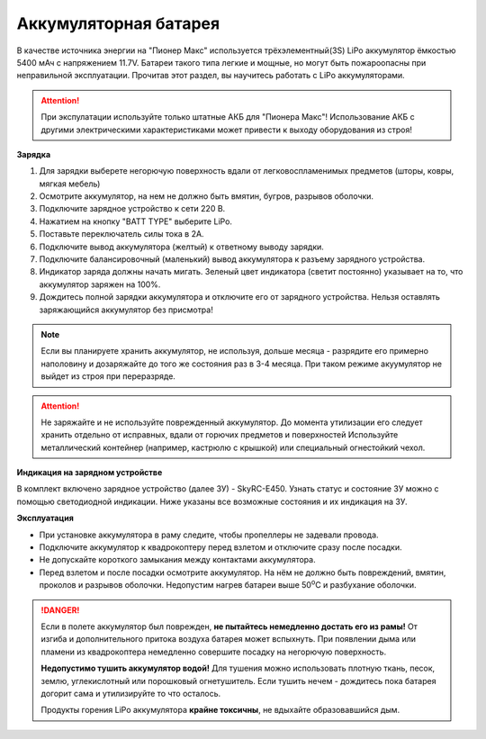 Аккумуляторная батарея 
======================

В качестве источника энергии на "Пионер Макс" используется трёхэлементный(3S) LiPo аккумулятор ёмкостью 5400 мАч с напряжением 11.7V. Батареи такого типа легкие и мощные, но могут быть пожароопасны при неправильной эксплуатации. Прочитав этот раздел, вы научитесь работать с LiPo аккумуляторами.


.. attention:: При экспулатации используйте только штатные АКБ для "Пионера Макс"! Использование АКБ с другими электрическими характеристиками может привести к выходу оборудования из строя! 

**Зарядка**

#. Для зарядки выберете негорючую поверхность вдали от легковоспламенимых предметов (шторы, ковры, мягкая мебель)
#. Осмотрите аккумулятор, на нем не должно быть вмятин, бугров, разрывов оболочки.
#. Подключите зарядное устройство к сети 220 В.
#. Нажатием на кнопку "BATT TYPE" выберите LiPo.
#. Поставьте переключатель cилы тока в 2A.
#. Подключите вывод аккумулятора (желтый) к ответному выводу зарядки.
#. Подключите балансировочный (маленький) вывод аккумулятора к разъему зарядного устройства.
#. Индикатор заряда должны начать мигать. Зеленый цвет индикатора (светит постоянно) указывает на то, что аккумулятор заряжен на 100%.
#. Дождитесь полной зарядки аккумулятора и отключите его от зарядного устройства. Нельзя оставлять заряжающийся аккумулятор без присмотра!

.. note::
  Если вы планируете хранить аккумулятор, не используя, дольше месяца - разрядите его примерно наполовину и дозаряжайте до того же состояния раз в 3-4 месяца. При таком режиме акуумулятор не выйдет из строя при переразряде.


.. attention::
	Не заряжайте и не используйте поврежденный аккумулятор. До момента утилизации его следует хранить отдельно от исправных, вдали от горючих предметов и поверхностей Используйте металлический контейнер (например, кастрюлю с крышкой) или специальный огнестойкий чехол.

**Индикация на зарядном устройстве**

В комплект включено зарядное устройство (далее ЗУ) - SkyRC-E450. Узнать статус и состояние ЗУ можно с помощью светодиодной индикации.
Ниже указаны все возможные состояния и их индикация на ЗУ.

.. image:: media/SkyRC-E450.png

**Эксплуатация**

* При установке аккумулятора в раму следите, чтобы пропеллеры не задевали провода.
* Подключите аккумулятор к квадрокоптеру перед взлетом и отключите сразу после посадки.
* Не допускайте короткого замыкания между контактами аккумулятора. 
* Перед взлетом и после посадки осмотрите аккумулятор. На нём не должно быть повреждений, вмятин, проколов и разрывов оболочки. Недопустим нагрев батареи выше 50\ :sup:`о`\ C и разбухание оболочки.


.. danger::
	Если в полете аккумулятор был поврежден, **не пытайтесь немедленно достать его из рамы!** От изгиба и дополнительного притока воздуха батарея может вспыхнуть. При появлении дыма или пламени из квадрокоптера немедленно совершите посадку на негорючую поверхность.	

	**Недопустимо тушить аккумулятор водой!** Для тушения можно использовать плотную ткань, песок, землю, углекислотный или порошковый огнетушитель. Если тушить нечем - дождитесь пока батарея догорит сама и утилизируйте то что осталось.

	Продукты горения LiPo аккумулятора **крайне токсичны**, не вдыхайте образовавшийся дым.
